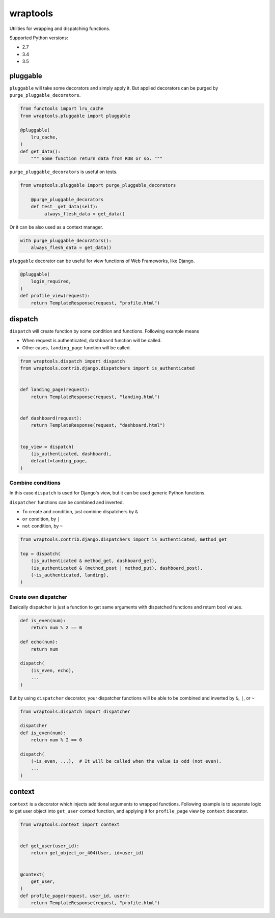 =========
wraptools
=========

Utilities for wrapping and dispatching functions.

Supported Python versions:

* 2.7
* 3.4
* 3.5

pluggable
=========

``pluggable`` will take some decorators and simply apply it.
But applied decorators can be purged by ``purge_pluggable_decorators``.

.. code-block:: python

    from functools import lru_cache
    from wraptools.pluggable import pluggable

    @pluggable(
        lru_cache,
    )
    def get_data():
        """ Some function return data from RDB or so. """

``purge_pluggable_decorators`` is useful on tests.

.. code-block:: python

   from wraptools.pluggable import purge_pluggable_decorators

       @purge_pluggable_decorators
       def test__get_data(self):
            always_flesh_data = get_data()

Or it can be also used as a context manager.

.. code-block:: python

    with purge_pluggable_decorators():
        always_flesh_data = get_data()

``pluggable`` decorator can be useful for view functions of Web Frameworks,
like Django.

.. code-block:: python

    @pluggable(
        login_required,
    )
    def profile_view(request):
        return TemplateResponse(request, "profile.html")

dispatch
========

``dispatch`` will create function by some condition and functions.
Following example means

* When request is authenticated, ``dashboard`` function will be called.
* Other cases, ``landing_page`` function will be called.

.. code-block:: python

    from wraptools.dispatch import dispatch
    from wraptools.contrib.django.dispatchers import is_authenticated


    def landing_page(request):
        return TemplateResponse(request, "landing.html")


    def dashboard(request):
        return TemplateResponse(request, "dashboard.html")


    top_view = dispatch(
        (is_authenticated, dashboard),
        default=landing_page,
    )

Combine conditions
------------------

In this case ``dispatch`` is used for Django's view, but it can be used
generic Python functions.

``dispatcher`` functions can be combined and inverted.

* To create ``and`` condition, just combine dispatchers by ``&``
* ``or`` condition, by ``|``
* ``not`` condition, by ``~``

.. code-block:: python

    from wraptools.contrib.django.dispatchers import is_authenticated, method_get

    top = dispatch(
        (is_authenticated & method_get, dashboard_get),
        (is_authenticated & (method_post | method_put), dashboard_post),
        (~is_authenticated, landing),
    )

Create own dispatcher
---------------------

Basically dispatcher is just a function to get same arguments with dispatched functions
and return bool values.

.. code-block:: python

    def is_even(num):
        return num % 2 == 0

    def echo(num):
        return num

    dispatch(
        (is_even, echo),
        ...
    )

But by using ``dispatcher`` decorator, your dispatcher functions
will be able to be combined and inverted by ``&``, ``|``, or ``~``

.. code-block:: python

    from wraptools.dispatch import dispatcher

    dispatcher
    def is_even(num):
        return num % 2 == 0

    dispatch(
        (~is_even, ...),  # It will be called when the value is odd (not even).
        ...
    )


context
=======

``context`` is a decorator which injects additional arguments to wrapped functions.
Following example is to separate logic to get user object into ``get_user`` context function,
and applying it for ``profile_page`` view by ``context`` decorator.

.. code-block:: python

    from wraptools.context import context


    def get_user(user_id):
        return get_object_or_404(User, id=user_id)


    @context(
        get_user,
    )
    def profile_page(request, user_id, user):
        return TemplateResponse(request, "profile.html")

